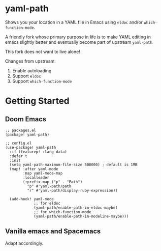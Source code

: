 * yaml-path

Shows you your location in a YAML file in Emacs using =eldoc= and/or
=which-function-mode=.

A friendly fork whose primary purpose in life is to make YAML editing in emacs
slightly better and eventually become part of upstream =yaml-path=.

This fork does not want to live alone!

Changes from upstream:

1. Enable autoloading
2. Support =eldoc=
3. Support =which-function-mode=

* Getting Started

** Doom Emacs

#+begin_src elisp
;; packages.el
(package! yaml-path)

;; config.el
(use-package! yaml-path
  :if (featurep! :lang data)
  :defer t
  :init
  (setq yaml-path-maximum-file-size 500000) ; default is 1MB
  (map! :after yaml-mode
        :map yaml-mode-map
        :localleader
        (:prefix-map ("p" . "Path")
          "p" #'yaml-path/path
          "r" #'yaml-path/display-ruby-expression))

  (add-hook! yaml-mode
             ;; for eldoc
             (yaml-path/enable-path-in-eldoc-maybe)
             ;; for which-function-mode
             (yaml-path/enable-path-in-modeline-maybe)))
#+END_SRC

** Vanilla emacs and Spacemacs

Adapt accordingly.
